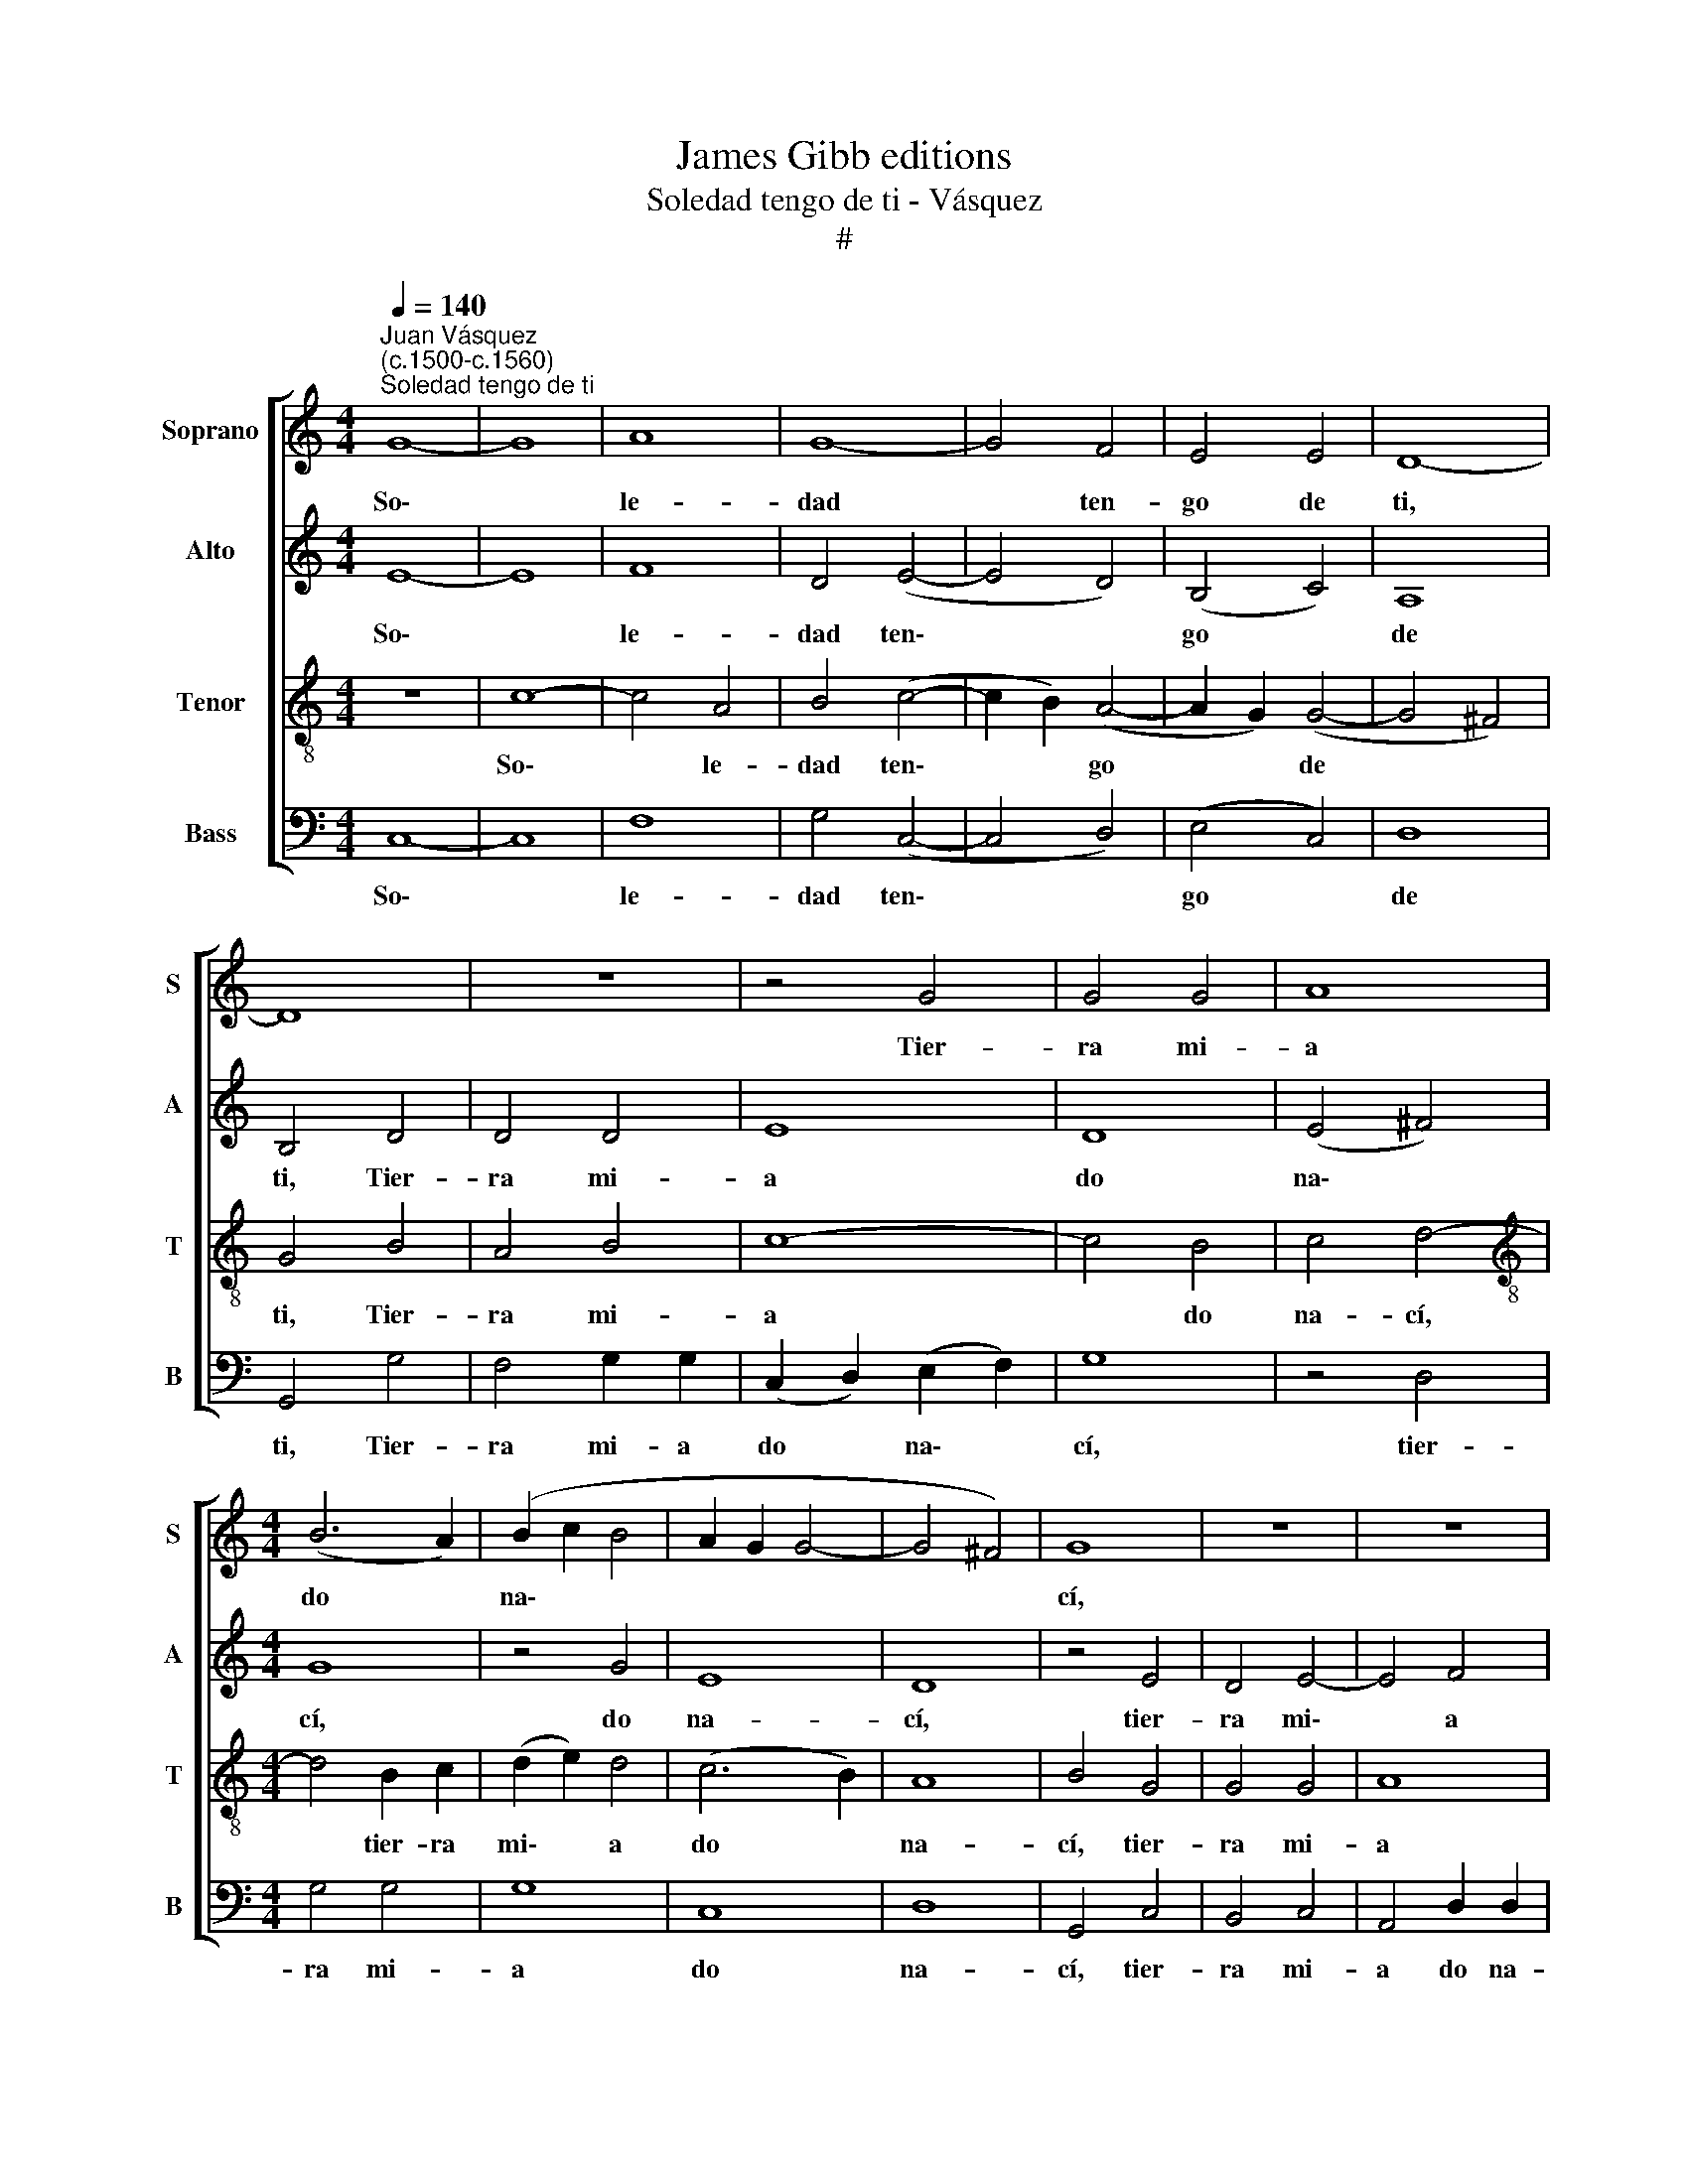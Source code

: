 X:1
T:James Gibb editions
T:Soledad tengo de ti - Vásquez
T:#
%%score [ 1 2 3 4 ]
L:1/8
Q:1/4=140
M:4/4
K:C
V:1 treble nm="Soprano" snm="S"
V:2 treble nm="Alto" snm="A"
V:3 treble-8 nm="Tenor" snm="T"
V:4 bass nm="Bass" snm="B"
V:1
"^Juan Vásquez\n(c.1500-c.1560)""^Soledad tengo de ti" G8- | G8 | A8 | G8- | G4 F4 | E4 E4 | D8- | %7
w: So\-||le-|dad|* ten-|go de|ti,|
 D8 | z8 | z4 G4 | G4 G4 | A8 |[M:4/4] (B6 A2) | (B2 c2 B4 | A2 G2 G4- | G4 ^F4) | G8 | z8 | z8 | %19
w: ||Tier-|ra mi-|a|do *|na\- * *|||cí,|||
 z4 G4 | G4 G4 | A8 | (B6 A2) | (B2 c2 B4 | A2 G2 G4- | G4 ^F4) | G8- | G8 | z8 | z8 | z8 | z8 | %32
w: tier-|ra mi-|a|do *|na\- * *|||cí||||||
 z4 G2 G2 | A4 B4 | c8- | c4 B4 | A8 | G4 G4 | A4 B4 | c8- | c4 B4 | c4 d4 | e4 c4 | z4 e4 | %44
w: Si mu-|rie- re|sin|* ven-|tu-|ra, Se-|púl- ten-|me|* en|al- ta|sier- ra,|en|
 d4 c4- | c4 B4 | c8 | z8 | z8 | z8 | z8 | z4 G4 | A4 B4 | c4 c4- | c4 B4 | A8 | G8- | G8 | z4 B4 | %59
w: al- ta|* sier-|ra,|||||Por-|que no~es-|tra- ñe|* la|tier-|ra||Mi|
 c8 | G4 G4 | A8- | A4 G4 | F8 | E8 | z4 e4 | e8 | c8 | z4 c4 | d4 e4 | f8 | e4 c4- | c2 c2 c2 c2 | %73
w: cuer-|po~~en la|se\-|* pul-|tu-|ra;|Y~~en|sier-|ra|de|gran- de~~al-|tu-|ra, Por|* ver si ve-|
 B4 G4- | G4 ^F4 | G8 | z4 G4 | A8 | G8- | G4 F4 | E4 E4 | D8- | D8 | z8 | z4 G4 | G8 | A8 | %87
w: ré de|* a-|llí|Las|tier-|ras|* a|do na-|cí,|||las|tier-|ras|
 (B6 A2) | (B2 c2 B4) | (A2 G2 G4- | G4 ^F4) | G4 z2 G2 | G8 | A8 | (B6 A2) | %95
w: a *|do * *|na\- * *||cí, las|tier-|ras|a *|
[Q:1/4=139] (B2[Q:1/4=137] c2[Q:1/4=134] B4) |[Q:1/4=132] (A2[Q:1/4=130] G2[Q:1/4=127] G4- | %97
w: do * *|na\- * *|
[Q:1/4=124] G4[Q:1/4=121] ^F4) |[Q:1/4=120] G16 |] %99
w: |cí.|
V:2
 E8- | E8 | F8 | D4 (E4- | E4 D4) | (B,4 C4) | A,8 | B,4 D4 | D4 D4 | E8 | D8 | (E4 ^F4) | %12
w: So\-||le-|dad ten\-||go *|de|ti, Tier-|ra mi-|a|do|na\- *|
[M:4/4] G8 | z4 G4 | E8 | D8 | z4 E4 | D4 E4- | E4 F4 | (D4 E4) | D8 | E4 z2 ^F2 | G8 | G8 | E8 | %25
w: cí,|do|na-|cí,|tier-|ra mi\-|* a|do *|na-|cí, tier-|ra|mi-|a|
 D8 | D8- | D4 E4 | z8 | C4 C4 | D8 | E4 E4- | E2 E2 D4 | E4 F2 F2 | G2 G2 A4 | G8 | (E4 F4) | E8 | %38
w: do|na\-|* cí||Si mu-|ríe-|re sin|* ven- tu-|ra, si mu-|rie- re sin|ven-|tu\- *|ra,|
 z4 D4 | E4 F4 | G4 G4 | G2 G2 A4 | A8 | z4 c4 | B2 B2 G4 | G8 | z4 E4 | F4 G4 | F4 G4 | (F4 D4) | %50
w: Se-|púl- ten-|me en|al- ta sier-|ra,|en|al- ta sier-|ra,|Por-|que no~es-|tra- ñe|la *|
 E8 | D8 | z2 E2 F2 F2 | (G4 A4) | (G8 | F8 | D4 D4 | E8- | E4 D4 | z4 C4 | E8 | C4 F4- | %62
w: tier-|ra,|Por- que no|es\- *|tra\-||ñe la|tier\-|* ra|Mi|cuer-|po en|
 F2 F2 E2 E2 | C8 | C4 G4 | G8 | E4 G4 | A8 | G4 (A4- | A2 B2)) (c4- | c4 B4) | c4 A4- | %72
w: * la se- pul-|tu-|ra; Y~~en|sier-|ra de|gran-|de al\-|* * tu\-||ra, Por|
 A2 A2 A2 A2 | G8 | C8 | D8 | E4 E4 | F8 | D4 (E4- | E4 D4) | (B,4 C4) | A,8 | B,4 D4 | D4 D4 | %84
w: * ver si ve-|ré|de|a-|llí Las|tier-|ras a||do *|na-|cí, las|tier- ras|
 E8 | D8 | (E4 ^F4) | G8 | z4 G4 | E4 E4 | D8 | z4 D4 | E4 D2 D2 | F4 F4 | G8 | z4 G4 | E4 E4 | %97
w: a|do|na\- *|cí,|a|do na-|cí,|las|tier- ras a|do na-|cí,|a|do na-|
 D8- | D16 |] %99
w: cí.||
V:3
 z8 | c8- | c4 A4 | B4 (c4- | c2 B2) (A4- | A2 G2) (G4- | G4 ^F4) | G4 B4 | A4 B4 | c8- | c4 B4 | %11
w: |So\-|* le-|dad ten\-|* * go|* * de||ti, Tier-|ra mi-|a|* do|
 c4 d4- |[M:4/4][K:treble-8] d4 B2 c2 | (d2 e2) d4 | (c6 B2) | A8 | B4 G4 | G4 G4 | A8 | (B4 c4- | %20
w: na- cí,|* tier- ra|mi\- * a|do *|na-|cí, tier-|ra mi-|a|do *|
 c4) B4 | (c4 d4- | d4) B2 c2 | (d2 e2) d4 | (c6 B2) | A8 | B4 G4 | B4 c4 | z4 G2 G2 | A4 G4 | %30
w: * na-|cí, *|* tier- ra|mi\- * a|do *|na-|cí, do|na- cí|Si mu-|ríe- re|
 A4 B4 | (c8- | c4 B4) | c4 d2 d2 | e2 e2 f2 f2 | (e4 d4) | c8 | z8 | z8 | z4 c4 | d8 | e4 f4 | %42
w: sin ven-|tu\-||ra, si mu-|rie- re sin ven-|tu\- *|ra,|||Se-|púl-|ten- me~en|
 e8 | c8 | (d4 e4 | d8 | c8 | z4 G4 | A4 G4 | A4 B4 | c4 (c4- | c4 B4) | c4 d2 d2 | e4 f4 | %54
w: al-|ta|sier\- *||ra,|Por-|que no~es-|tra- ñe|la tier\-||ra, por- que|no~es- tra-|
 e2 e2 d4- | d4 c4 | z4 B4 | c8 | G8 | A6 B2 | c4 B4 | A4 c4 | z2 F2 G4 | A2 A2 A4 | G8 | z4 c4 | %66
w: ñe la tier\-|* ra|Mi|cuer-|po|en la|se- pul-|tu- ra,|en la|se- pul- tu-|ra;|Y~~en|
 c8 | F4 f4 | e4 f4- | f4 e4 | d8 | c4 e4- | e2 e2 f2 f2 | d4 e4- | e2 d2) (c4- | c4 B4) | c4 c4- | %77
w: sier-|ra de|gran- de|* al-|tu-|ra, Por|* ver si ve-|ré de|* * a\-||llí Las|
 c4 A4 | B4 (c4- | c2 B2) (A4- | A2 G2) (G4- | G4 ^F4) | G4 B4 | A4 B4 | c8- | c4 B4 | c4 d4- | %87
w: * tier-|ras a|* * do|* * na\-||cí, las|tier- ras|a|* do|na- cí,|
 d4 (B2 c2) | (d2 e2) d4 | c6 B2 | A8 | G4 B4 | c4 B2 B2 | c2 c2 d4- | d4 (B2 c2) | (d2 e2) d4 | %96
w: * las *|tier\- * ras|a do|na-|cí, las|tier- ras a|do na- cí,|* las *|tier\- * ras|
 c6 B2 | A8 | G16 |] %99
w: a do|na-|cí.|
V:4
 C,8- | C,8 | F,8 | G,4 (C,4- | C,4 D,4) | (E,4 C,4) | D,8 | G,,4 G,4 | F,4 G,2 G,2 | %9
w: So\-||le-|dad ten\-||go *|de|ti, Tier-|ra mi- a|
 (C,2 D,2) (E,2 F,2) | G,8 | z4 D,4 |[M:4/4] G,4 G,4 | G,8 | C,8 | D,8 | G,,4 C,4 | B,,4 C,4 | %18
w: do * na\- *|cí,|tier-|ra mi-|a|do|na-|cí, tier-|ra mi-|
 A,,4 D,2 D,2 | G,,8- | G,,8 | z4 D,4 | G,4 G,4 | G,8 | C,8 | D,8 | G,,8 | z4 C,2 C,2 | D,4 E,4 | %29
w: a do na-|cí,||tier-|ra mi-|a|do|na-|cí|Si mu-|rie- re|
 (F,4 E,4) | (F,4 G,4) | (C,2 D,2 E,2 F,2) | G,8 | z8 | z8 | z4 G,4 | A,4 F,4 | C8- | C4 B,4 | %39
w: sin *|ven\- *|tu * * *|ra,|||Se-|púl- ten-|me|* en|
 A,8 | (G,6 F,2) | (E,4 D,4) | A,8 | A,8 | B,2 B,2 C4 | G,8 | z4 C,4 | D,4 E,4 | F,4 E,4 | %49
w: al-|ta *|sier\- *|ra,|en|al- ta sier-|ra,|Por-|que no~es-|tra- ñe|
 (F,4 G,4) | (C,2 D,2 E,2 F,2) | G,8 | z8 | z8 | z8 | z4 F,4 | (G,8 | C,6 D,2 | E,2 F,2 G,4 | %59
w: la *|tier\- * * *|ra||||Mi|cuer\-|||
 F,8) | E,4 E,4 | F,8 | D,4 E,4 | F,8 | C,8- | C,8 | z8 | z8 | z8 | z8 | z8 | z4 A,4- | %72
w: |po en|la|se- pul-|tu-|ra;|||||||Por|
 A,2 A,2 F,2 F,2 | G,8 | A,8 | G,8 | C,4 C,4 | F,8 | G,4 (C,4- | C,4 D,4) | (E,4 C,4) | D,8 | %82
w: * ver si ve-|ré|de|a-|llí Las|tier-|ras a||do *|na-|
 G,,4 G,4 | F,4 G,4 | C,2 D,2 (E,2 F,2) | G,8 | z4 (D,4 | G,8) | G,8 | (C,8 | D,8) | G,,4 G,4 | %92
w: cí, las|tier- ras|a do na\- *|cí,|a||do|na\-||cí, las|
 C,4 G,4 | (F,4 D,4) | G,8- | G,8 | (C,8 | D,8) | G,,16 |] %99
w: tier- ras|a *|do||na\-||cí.|

